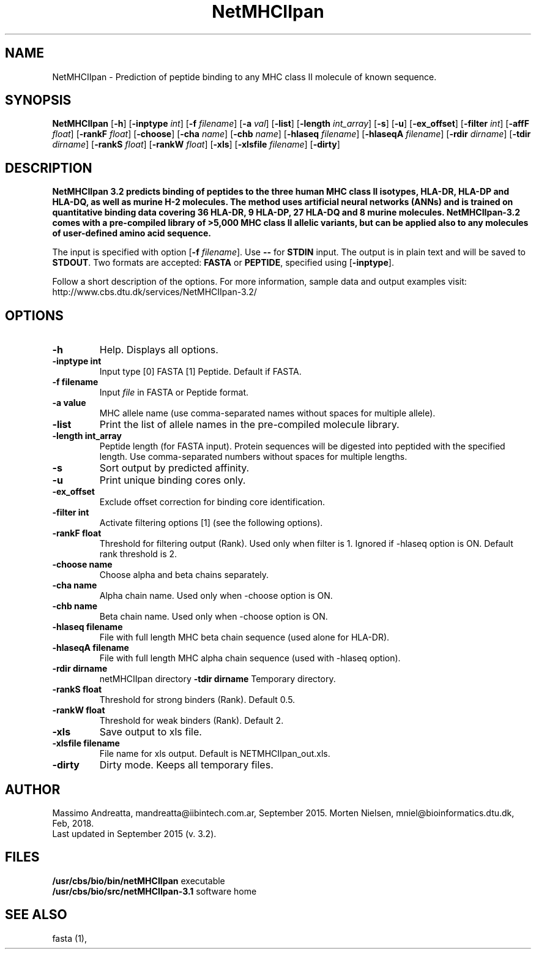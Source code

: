 .de Id
.ds Rv \\$3
.ds Dt \\$4
..
.Id $Header: example.1,v 1.2 94/02/15 13:28:25 rapacki Exp $
.TH NetMHCIIpan 1 \" -*- nroff -*-
.SH NAME
NetMHCIIpan \- Prediction of peptide binding to any MHC class II molecule of known sequence.
.SH SYNOPSIS
.B NetMHCIIpan
[\fB\-h\fP]
[\fB\-inptype\fP \fIint\fP]
[\fB\-f\fP \fIfilename\fP]
[\fB\-a\fP \fIval\fP]
[\fB\-list\fP]
[\fB\-length\fP \fIint_array\fP]
[\fB\-s\fP]
[\fB\-u\fP]
[\fB\-ex_offset\fP]
[\fB\-filter\fP \fIint\fP]
[\fB\-affF\fP \fIfloat\fP]
[\fB\-rankF \fP \fIfloat\fP]
[\fB\-choose\fP]
[\fB\-cha\fP \fIname\fP]
[\fB\-chb\fP \fIname\fP]
[\fB\-hlaseq\fP \fIfilename\fP]
[\fB\-hlaseqA\fP \fIfilename\fP]
[\fB\-rdir\fP \fIdirname\fP]
[\fB\-tdir\fP \fIdirname\fP]
[\fB\-rankS \fP \fIfloat\fP]
[\fB\-rankW \fP \fIfloat\fP]
[\fB\-xls\fP]
[\fB\-xlsfile\fP \fIfilename\fP]
[\fB\-dirty\fP]

.SH DESCRIPTION
.B NetMHCIIpan 3.2 predicts binding of peptides to the three human MHC class II isotypes, HLA-DR, HLA-DP and HLA-DQ, as well as murine H-2 molecules. The method uses artificial neural networks (ANNs) and is trained on quantitative binding data covering 36 HLA-DR, 9 HLA-DP, 27 HLA-DQ and 8 murine molecules. NetMHCIIpan-3.2 comes with a pre-compiled library of >5,000 MHC class II allelic variants, but can be applied also to any molecules of user-defined amino acid sequence.

The input is specified with option [\fB-f\fP \fIfilename\fP]. Use \fB--\fP for
\fBSTDIN\fP input. The output is in plain text and will be saved to \fBSTDOUT\fP.
Two formats are accepted: \fBFASTA\fP or \fBPEPTIDE\fP, specified using [\fB-inptype\fR].

Follow a short description of the options. For more information, sample data and output examples visit: http://www.cbs.dtu.dk/services/NetMHCIIpan-3.2/

.SH OPTIONS
.TP
.TP
.B "-h"
Help. Displays all options.
.TP
.B "\-inptype int"
Input type [0] FASTA [1] Peptide. Default if FASTA.
.TP
.B "\-f filename"
Input \fIfile\fP in FASTA or Peptide format.
.TP
.B "\-a value"
MHC allele name (use comma-separated names without spaces for multiple allele).
.TP
.B "\-list"
Print the list of allele names in the pre-compiled molecule library.
.TP
.B "\-length int_array"
Peptide length (for FASTA input). Protein sequences will be digested into peptided with the specified length. Use comma-separated numbers without spaces for multiple lengths.
.TP
.B "\-s"
Sort output by predicted affinity.
.TP
.B "\-u"
Print unique binding cores only.
.TP
.B "\-ex_offset"
Exclude offset correction for binding core identification. 
.TP
.B "\-filter int"
Activate filtering options [1] (see the following options).
.TP
.B "\-rankF float"
Threshold for filtering output (\%Rank). Used only when filter is 1. Ignored if -hlaseq option is ON. Default rank threshold is 2.
.TP
.B "\-choose name"
Choose alpha and beta chains separately.
.TP
.B "\-cha name"
Alpha chain name. Used only when -choose option is ON.
.TP
.B "\-chb name"
Beta chain name. Used only when -choose option is ON.
.TP
.B "\-hlaseq filename"
File with full length MHC beta chain sequence (used alone for HLA-DR).
.TP
.B "\-hlaseqA filename"
File with full length MHC alpha chain sequence (used with -hlaseq option).
.TP
.B "-rdir dirname"
netMHCIIpan directory
.B "\-tdir dirname"
Temporary directory.
.TP
.B "\-rankS float"
Threshold for strong binders (\%Rank). Default 0.5.
.TP
.B "\-rankW float"
Threshold for weak binders (\%Rank). Default 2. 
.TP
.B "\-xls"
Save output to xls file.
.TP
.B "\-xlsfile filename"
File name for xls output. Default is NETMHCIIpan_out.xls.
.TP
.B "\-dirty"
Dirty mode. Keeps all temporary files.

.SH AUTHOR

Massimo Andreatta, mandreatta@iibintech.com.ar, September 2015.
Morten Nielsen, mniel@bioinformatics.dtu.dk, Feb, 2018.
.br
Last updated in September 2015 (v. 3.2).
.SH FILES
\fB/usr/cbs/bio/bin/netMHCIIpan\fP           executable
.br
\fB/usr/cbs/bio/src/netMHCIIpan-3.1\fP       software home
.SH SEE ALSO
fasta (1),
